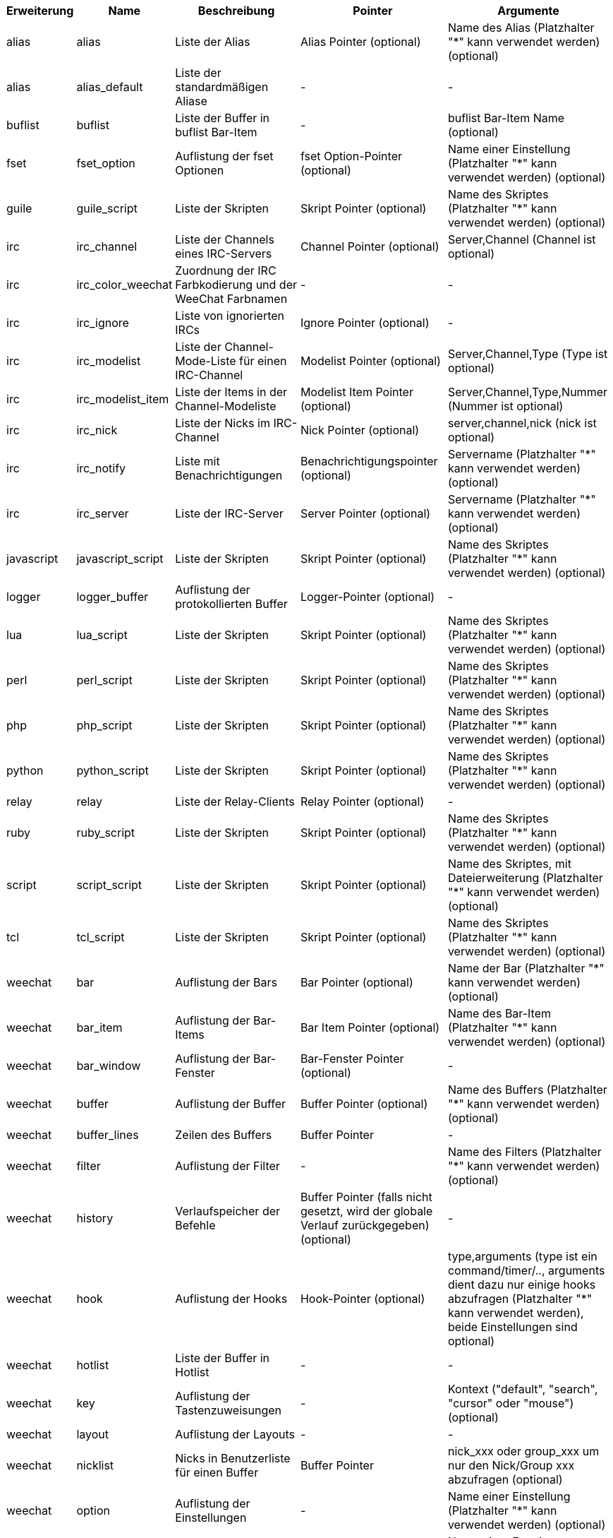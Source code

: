 //
// This file is auto-generated by script docgen.py.
// DO NOT EDIT BY HAND!
//

// ======================================== api_infolists ========================================

// tag::infolists[]
[width="100%",cols="^1,^2,5,5,5",options="header"]
|===
| Erweiterung | Name | Beschreibung | Pointer | Argumente

| alias | alias | Liste der Alias | Alias Pointer (optional) | Name des Alias (Platzhalter "*" kann verwendet werden) (optional)

| alias | alias_default | Liste der standardmäßigen Aliase | - | -

| buflist | buflist | Liste der Buffer in buflist Bar-Item | - | buflist Bar-Item Name (optional)

| fset | fset_option | Auflistung der fset Optionen | fset Option-Pointer (optional) | Name einer Einstellung (Platzhalter "*" kann verwendet werden) (optional)

| guile | guile_script | Liste der Skripten | Skript Pointer (optional) | Name des Skriptes (Platzhalter "*" kann verwendet werden) (optional)

| irc | irc_channel | Liste der Channels eines IRC-Servers | Channel Pointer (optional) | Server,Channel (Channel ist optional)

| irc | irc_color_weechat | Zuordnung der IRC Farbkodierung und der WeeChat Farbnamen | - | -

| irc | irc_ignore | Liste von ignorierten IRCs | Ignore Pointer (optional) | -

| irc | irc_modelist | Liste der Channel-Mode-Liste für einen IRC-Channel | Modelist Pointer (optional) | Server,Channel,Type (Type ist optional)

| irc | irc_modelist_item | Liste der Items in der Channel-Modeliste | Modelist Item Pointer (optional) | Server,Channel,Type,Nummer (Nummer ist optional)

| irc | irc_nick | Liste der Nicks im IRC-Channel | Nick Pointer (optional) | server,channel,nick (nick ist optional)

| irc | irc_notify | Liste mit Benachrichtigungen | Benachrichtigungspointer (optional) | Servername (Platzhalter "*" kann verwendet werden) (optional)

| irc | irc_server | Liste der IRC-Server | Server Pointer (optional) | Servername (Platzhalter "*" kann verwendet werden) (optional)

| javascript | javascript_script | Liste der Skripten | Skript Pointer (optional) | Name des Skriptes (Platzhalter "*" kann verwendet werden) (optional)

| logger | logger_buffer | Auflistung der protokollierten Buffer | Logger-Pointer (optional) | -

| lua | lua_script | Liste der Skripten | Skript Pointer (optional) | Name des Skriptes (Platzhalter "*" kann verwendet werden) (optional)

| perl | perl_script | Liste der Skripten | Skript Pointer (optional) | Name des Skriptes (Platzhalter "*" kann verwendet werden) (optional)

| php | php_script | Liste der Skripten | Skript Pointer (optional) | Name des Skriptes (Platzhalter "*" kann verwendet werden) (optional)

| python | python_script | Liste der Skripten | Skript Pointer (optional) | Name des Skriptes (Platzhalter "*" kann verwendet werden) (optional)

| relay | relay | Liste der Relay-Clients | Relay Pointer (optional) | -

| ruby | ruby_script | Liste der Skripten | Skript Pointer (optional) | Name des Skriptes (Platzhalter "*" kann verwendet werden) (optional)

| script | script_script | Liste der Skripten | Skript Pointer (optional) | Name des Skriptes, mit Dateierweiterung (Platzhalter "*" kann verwendet werden) (optional)

| tcl | tcl_script | Liste der Skripten | Skript Pointer (optional) | Name des Skriptes (Platzhalter "*" kann verwendet werden) (optional)

| weechat | bar | Auflistung der Bars | Bar Pointer (optional) | Name der Bar (Platzhalter "*" kann verwendet werden) (optional)

| weechat | bar_item | Auflistung der Bar-Items | Bar Item Pointer (optional) | Name des Bar-Item (Platzhalter "*" kann verwendet werden) (optional)

| weechat | bar_window | Auflistung der Bar-Fenster | Bar-Fenster Pointer (optional) | -

| weechat | buffer | Auflistung der Buffer | Buffer Pointer (optional) | Name des Buffers (Platzhalter "*" kann verwendet werden) (optional)

| weechat | buffer_lines | Zeilen des Buffers | Buffer Pointer | -

| weechat | filter | Auflistung der Filter | - | Name des Filters (Platzhalter "*" kann verwendet werden) (optional)

| weechat | history | Verlaufspeicher der Befehle | Buffer Pointer (falls nicht gesetzt, wird der globale Verlauf zurückgegeben) (optional) | -

| weechat | hook | Auflistung der Hooks | Hook-Pointer (optional) | type,arguments (type ist ein command/timer/.., arguments dient dazu nur einige hooks abzufragen (Platzhalter "*" kann verwendet werden), beide Einstellungen sind optional)

| weechat | hotlist | Liste der Buffer in Hotlist | - | -

| weechat | key | Auflistung der Tastenzuweisungen | - | Kontext ("default", "search", "cursor" oder "mouse") (optional)

| weechat | layout | Auflistung der Layouts | - | -

| weechat | nicklist | Nicks in Benutzerliste für einen Buffer | Buffer Pointer | nick_xxx oder group_xxx um nur den Nick/Group xxx abzufragen (optional)

| weechat | option | Auflistung der Einstellungen | - | Name einer Einstellung (Platzhalter "*" kann verwendet werden) (optional)

| weechat | plugin | Auflistung der Erweiterungen | Pointer der Erweiterung (optional) | Name einer Erweiterung (Platzhalter "*" kann verwendet werden) (optional)

| weechat | proxy | Liste der Proxys | Proxy Pointer (optional) | Name des Proxy (Platzhalter "*" kann verwendet werden) (optional)

| weechat | url_options | Einstellungen für URL | - | -

| weechat | window | Auflistung der Fenster | Fenster Pointer (optional) | "current" für aktuelles Fenster oder die Nummer eines Fensters (optional)

| xfer | xfer | Transferliste | Transferpointer (optional) | -

|===
// end::infolists[]

